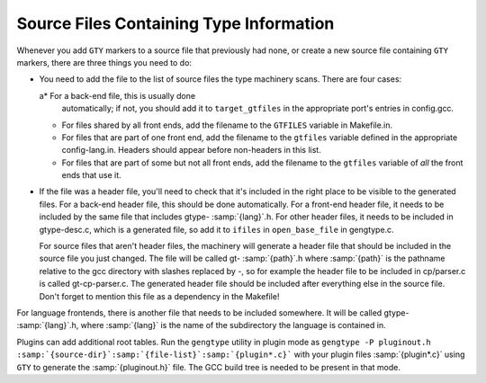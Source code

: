 .. _files:

Source Files Containing Type Information
****************************************

.. index:: generated files

.. index:: files, generated

Whenever you add ``GTY`` markers to a source file that previously
had none, or create a new source file containing ``GTY`` markers,
there are three things you need to do:

* You need to add the file to the list of source files the type
  machinery scans.  There are four cases:

  a* For a back-end file, this is usually done
    automatically; if not, you should add it to ``target_gtfiles`` in
    the appropriate port's entries in config.gcc.

  * For files shared by all front ends, add the filename to the
    ``GTFILES`` variable in Makefile.in.

  * For files that are part of one front end, add the filename to the
    ``gtfiles`` variable defined in the appropriate
    config-lang.in.
    Headers should appear before non-headers in this list.

  * For files that are part of some but not all front ends, add the
    filename to the ``gtfiles`` variable of *all* the front ends
    that use it.

* If the file was a header file, you'll need to check that it's included
  in the right place to be visible to the generated files.  For a back-end
  header file, this should be done automatically.  For a front-end header
  file, it needs to be included by the same file that includes
  gtype- :samp:`{lang}`.h.  For other header files, it needs to be
  included in gtype-desc.c, which is a generated file, so add it to
  ``ifiles`` in ``open_base_file`` in gengtype.c.

  For source files that aren't header files, the machinery will generate a
  header file that should be included in the source file you just changed.
  The file will be called gt- :samp:`{path}`.h where :samp:`{path}` is the
  pathname relative to the gcc directory with slashes replaced by
  -, so for example the header file to be included in
  cp/parser.c is called gt-cp-parser.c.  The
  generated header file should be included after everything else in the
  source file.  Don't forget to mention this file as a dependency in the
  Makefile!

For language frontends, there is another file that needs to be included
somewhere.  It will be called gtype- :samp:`{lang}`.h, where
:samp:`{lang}` is the name of the subdirectory the language is contained in.

Plugins can add additional root tables.  Run the ``gengtype``
utility in plugin mode as ``gengtype -P pluginout.h :samp:`{source-dir}`:samp:`{file-list}`:samp:`{plugin*.c}``` with your plugin files
:samp:`{plugin*.c}` using ``GTY`` to generate the :samp:`{pluginout.h}` file.
The GCC build tree is needed to be present in that mode.

